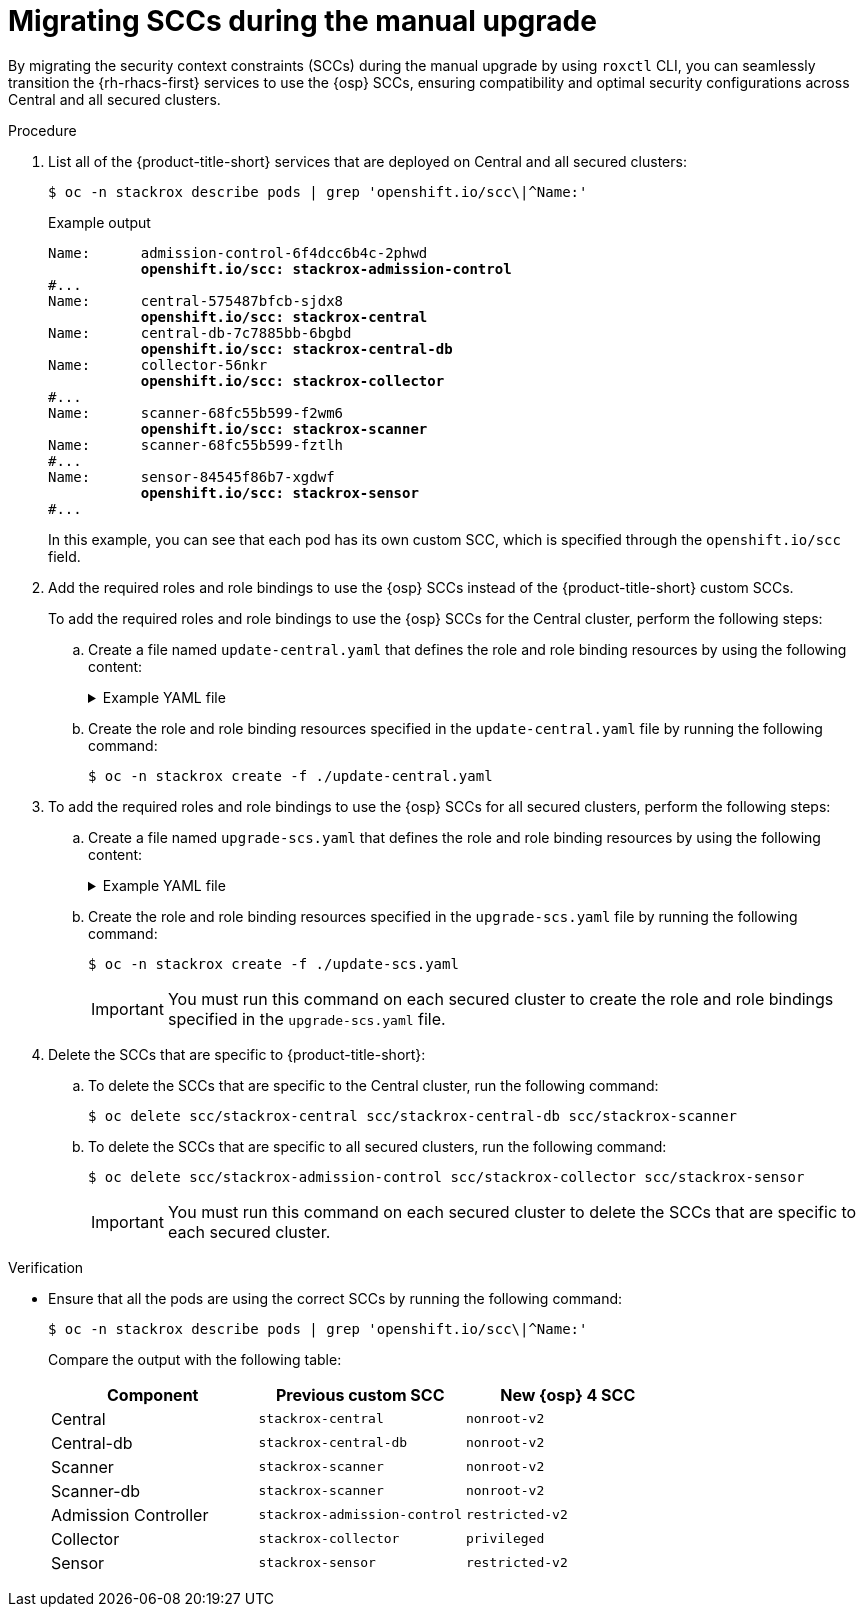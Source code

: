 // Module included in the following assemblies:
//
// * upgrading/upgrade-roxctl.adoc

:_mod-docs-content-type: PROCEDURE
[id="migrating-sccs-during-the-manual-upgrade_{context}"]
= Migrating SCCs during the manual upgrade

By migrating the security context constraints (SCCs) during the manual upgrade by using `roxctl` CLI, you can seamlessly transition the {rh-rhacs-first} services to use the {osp} SCCs, ensuring compatibility and optimal security configurations across Central and all secured clusters.

.Procedure

. List all of the {product-title-short} services that are deployed on Central and all secured clusters:
+
[source,terminal]
----
$ oc -n stackrox describe pods | grep 'openshift.io/scc\|^Name:'
----
+
.Example output
+
[source,text,subs="+quotes"]
----
Name:      admission-control-6f4dcc6b4c-2phwd
           *openshift.io/scc: stackrox-admission-control*
#...
Name:      central-575487bfcb-sjdx8
           *openshift.io/scc: stackrox-central*
Name:      central-db-7c7885bb-6bgbd
           *openshift.io/scc: stackrox-central-db*
Name:      collector-56nkr
           *openshift.io/scc: stackrox-collector*
#...
Name:      scanner-68fc55b599-f2wm6
           *openshift.io/scc: stackrox-scanner*
Name:      scanner-68fc55b599-fztlh
#...
Name:      sensor-84545f86b7-xgdwf
           *openshift.io/scc: stackrox-sensor*
#...
----
+
In this example, you can see that each pod has its own custom SCC, which is specified through the `openshift.io/scc` field.

. Add the required roles and role bindings to use the {osp} SCCs instead of the {product-title-short} custom SCCs. 
+
To add the required roles and role bindings to use the {osp} SCCs for the Central cluster, perform the following steps:

.. Create a file named `update-central.yaml` that defines the role and role binding resources by using the following content:
+
.Example YAML file
[%collapsible]
====
[source,yaml]
----
apiVersion: rbac.authorization.k8s.io/v1
kind: Role # <1>
metadata:
  annotations:
     email: support@stackrox.com
     owner: stackrox
  labels:
     app.kubernetes.io/component: central
     app.kubernetes.io/instance: stackrox-central-services
     app.kubernetes.io/name: stackrox
     app.kubernetes.io/part-of: stackrox-central-services
     app.kubernetes.io/version: 4.4.0
  name: use-central-db-scc # <2>
  namespace: stackrox # <3>
Rules: # <4>
- apiGroups:
  - security.openshift.io
  resourceNames:
  - nonroot-v2
  resources:
  - securitycontextconstraints
  verbs:
  - use
- - -
apiVersion: rbac.authorization.k8s.io/v1
kind: Role
metadata:
  annotations:
     email: support@stackrox.com
     owner: stackrox
  labels:
     app.kubernetes.io/component: central
     app.kubernetes.io/instance: stackrox-central-services
     app.kubernetes.io/managed-by: Helm
     app.kubernetes.io/name: stackrox
     app.kubernetes.io/part-of: stackrox-central-services
     app.kubernetes.io/version: 4.4.0
  name: use-central-scc
  namespace: stackrox
rules:
- apiGroups:
  - security.openshift.io
  resourceNames:
  - nonroot-v2
  resources:
  - securitycontextconstraints
  verbs:
  - use
- - -
apiVersion: rbac.authorization.k8s.io/v1
kind: Role
metadata:
  annotations:
     email: support@stackrox.com
     owner: stackrox
  labels:
     app.kubernetes.io/component: scanner
     app.kubernetes.io/instance: stackrox-central-services
     app.kubernetes.io/name: stackrox
     app.kubernetes.io/part-of: stackrox-central-services
     app.kubernetes.io/version: 4.4.0
  name: use-scanner-scc
  namespace: stackrox
rules:
- apiGroups:
  - security.openshift.io
  resourceNames:
  - nonroot-v2
  resources:
  - securitycontextconstraints
  verbs:
  - use
- - -
apiVersion: rbac.authorization.k8s.io/v1
kind: RoleBinding # <5>
metadata:
  annotations:
     email: support@stackrox.com
     owner: stackrox
  labels:
     app.kubernetes.io/component: central
     app.kubernetes.io/instance: stackrox-central-services
     app.kubernetes.io/name: stackrox
     app.k ubernetes.io/part-of: stackrox-central-services
     app.kubernetes.io/version: 4.4.0
  name: central-db-use-scc # <6>
  namespace: stackrox 
roleRef: # <7>
  apiGroup: rbac.authorization.k8s.io
  kind: Role
  name: use-central-db-scc
subjects: # <8>
- kind: ServiceAccount
  name: central-db
  namespace: stackrox
- - -
apiVersion: rbac.authorization.k8s.io/v1
kind: RoleBinding
metadata:
  annotations:
     email: support@stackrox.com
     owner: stackrox
  labels:
     app.kubernetes.io/component: central
     app.kubernetes.io/instance: stackrox-central-services
     app.kubernetes.io/name: stackrox
     app.kubernetes.io/part-of: stackrox-central-services
     app.kubernetes.io/version: 4.4.0
  name: central-use-scc
  namespace: stackrox
roleRef:
  apiGroup: rbac.authorization.k8s.io
  kind: Role
  name: use-central-scc
subjects:
- kind: ServiceAccount
  name: central
  namespace: stackrox
- - -
apiVersion: rbac.authorization.k8s.io/v1
kind: RoleBinding
metadata:
  annotations:
     email: support@stackrox.com
     owner: stackrox
  labels:
     app.kubernetes.io/component: scanner
     app.kubernetes.io/instance: stackrox-central-services
     app.kubernetes.io/name: stackrox
     app.kubernetes.io/part-of: stackrox-central-services
     app.kubernetes.io/version: 4.4.0
  name: scanner-use-scc
  namespace: stackrox
roleRef:
  apiGroup: rbac.authorization.k8s.io
  kind: Role
  name: use-scanner-scc
subjects:
- kind: ServiceAccount
  name: scanner
  namespace: stackrox
- - -
----
<1> The type of Kubernetes resource, in this example, `Role`.
<2> The name of the role resource.
<3> The namespace in which the role is created. 
<4> Describes the permissions granted by the role resource.
<5> The type of Kubernetes resource, in this example, `RoleBinding`.
<6> The name of the role binding resource.
<7> Specifies the role to bind in the same namespace.
<8> Specifies the subjects that are bound to the role.
====

.. Create the role and role binding resources specified in the `update-central.yaml` file by running the following command:
+
[source,terminal]
----
$ oc -n stackrox create -f ./update-central.yaml
----

. To add the required roles and role bindings to use the {osp} SCCs for all secured clusters, perform the following steps:

.. Create a file named `upgrade-scs.yaml` that defines the role and role binding resources by using the following content:
+
.Example YAML file
[%collapsible]
====
[source,yaml]
----
apiVersion: rbac.authorization.k8s.io/v1
kind: Role  # <1>
metadata:
  annotations:
     email: support@stackrox.com
     owner: stackrox
  labels:
     app.kubernetes.io/component: collector
     app.kubernetes.io/instance: stackrox-secured-cluster-services
     app.kubernetes.io/name: stackrox
     app.kubernetes.io/part-of: stackrox-secured-cluster-services
     app.kubernetes.io/version: 4.4.0
     auto-upgrade.stackrox.io/component: sensor
  name: use-privileged-scc  # <2>
  namespace: stackrox # <3> 
rules:  # <4>
- apiGroups:
  - security.openshift.io
  resourceNames:
  - privileged
  resources:
  - securitycontextconstraints
  verbs:
  - use
- - -
apiVersion: rbac.authorization.k8s.io/v1
kind: RoleBinding # <5>
metadata:
  annotations:
     email: support@stackrox.com
     owner: stackrox
  labels:
     app.kubernetes.io/component: collector
     app.kubernetes.io/instance: stackrox-secured-cluster-services
     app.kubernetes.io/name: stackrox
     app.kubernetes.io/part-of: stackrox-secured-cluster-services
     app.kubernetes.io/version: 4.4.0
     auto-upgrade.stackrox.io/component: sensor
  name: collector-use-scc # <6>
  namespace: stackrox
roleRef: # <7>
  apiGroup: rbac.authorization.k8s.io
  kind: Role
  name: use-privileged-scc
subjects: # <8>
- kind: ServiceAccount
  name: collector
  namespace: stackrox
- - -
----
<1> The type of Kubernetes resource, in this example, `Role`.
<2> The name of the role resource.
<3> The namespace in which the role is created. 
<4> Describes the permissions granted by the role resource.
<5> The type of Kubernetes resource, in this example, `RoleBinding`.
<6> The name of the role binding resource.
<7> Specifies the role to bind in the same namespace.
<8> Specifies the subjects that are bound to the role.
====

.. Create the role and role binding resources specified in the `upgrade-scs.yaml` file by running the following command:
+
[source,terminal]
----
$ oc -n stackrox create -f ./update-scs.yaml
----
+
[IMPORTANT]
====
You must run this command on each secured cluster to create the role and role bindings specified in the `upgrade-scs.yaml` file.
====

. Delete the SCCs that are specific to {product-title-short}:

.. To delete the SCCs that are specific to the Central cluster, run the following command:
+
[source,terminal]
----
$ oc delete scc/stackrox-central scc/stackrox-central-db scc/stackrox-scanner
----

.. To delete the SCCs that are specific to all secured clusters, run the following command:
+
[source,terminal]
----
$ oc delete scc/stackrox-admission-control scc/stackrox-collector scc/stackrox-sensor
----
+
[IMPORTANT]
====
You must run this command on each secured cluster to delete the SCCs that are specific to each secured cluster.
====

.Verification

* Ensure that all the pods are using the correct SCCs by running the following command:
+
[source,terminal]
----
$ oc -n stackrox describe pods | grep 'openshift.io/scc\|^Name:'
----
+
Compare the output with the following table:
+
[cols="2,2,2",options="header"]
|===
|Component |Previous custom SCC |New {osp} 4 SCC

|Central
|`stackrox-central`
|`nonroot-v2`

|Central-db
|`stackrox-central-db`
|`nonroot-v2`

|Scanner
|`stackrox-scanner`
|`nonroot-v2`

|Scanner-db
|`stackrox-scanner`
|`nonroot-v2`

|Admission Controller
|`stackrox-admission-control`
|`restricted-v2`

|Collector
|`stackrox-collector`
|`privileged`

|Sensor
|`stackrox-sensor`
|`restricted-v2`
|===